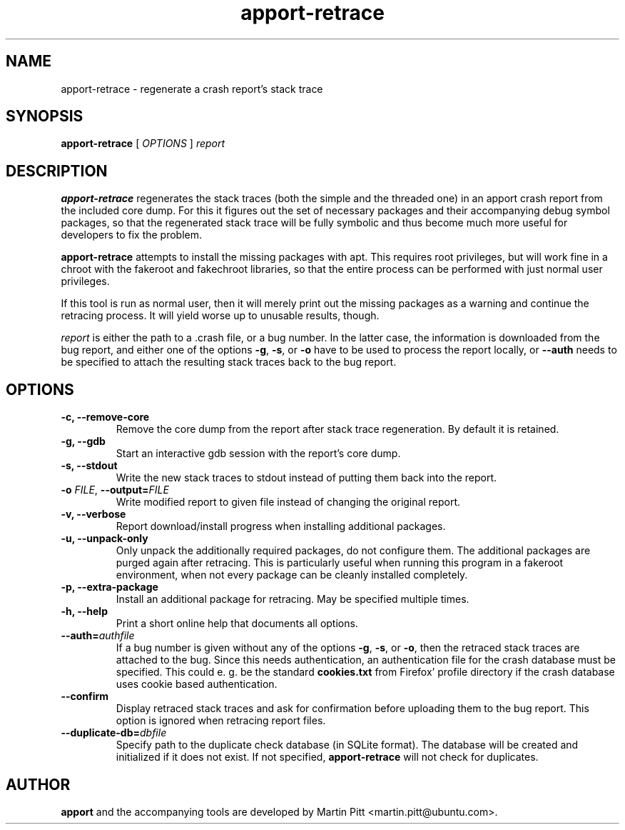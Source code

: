 .TH apport\-retrace 1 "September 09, 2006" "Martin Pitt"

.SH NAME

apport\-retrace \- regenerate a crash report's stack trace

.SH SYNOPSIS

.B apport\-retrace
[
.I OPTIONS
]
.I report

.SH DESCRIPTION

.B apport\-retrace
regenerates the stack traces (both the simple and the threaded one) in
an apport crash report from the included core dump. For this it
figures out the set of necessary packages and their accompanying debug
symbol packages, so that the regenerated stack trace will be fully
symbolic and thus become much more useful for developers to fix the
problem.

.B apport\-retrace 
attempts to install the missing packages with apt. This requires root
privileges, but will work fine in a chroot with the fakeroot and
fakechroot libraries, so that the entire process can be performed with
just normal user privileges.

If this tool is run as normal user, then it will merely print out the
missing packages as a warning and continue the retracing process. It
will yield worse up to unusable results, though.

.I report
is either the path to a .crash file, or a bug number. In the latter
case, the information is downloaded from the bug report, and either
one of the options
.B \-g\fR,
.B \-s\fR, or
.B \-o\fR
have to be used to process the report locally, or 
.B \-\-auth
needs to be specified to attach the resulting stack traces back to the
bug report.

.SH OPTIONS

.TP
.B \-c, \-\-remove\-core
Remove the core dump from the report after stack trace regeneration.
By default it is retained.

.TP
.B \-g, \-\-gdb
Start an interactive gdb session with the report's core dump.

.TP
.B \-s, \-\-stdout
Write the new stack traces to stdout instead of putting them back into
the report.

.TP
.B \-o \fIFILE\fR, \fB\-\-output=\fIFILE
Write modified report to given file instead of changing the original
report.

.TP
.B \-v, \-\-verbose
Report download/install progress when installing additional packages.

.TP
.B \-u, \-\-unpack\-only
Only unpack the additionally required packages, do not configure them.
The additional packages are purged again after retracing. This is
particularly useful when running this program in a fakeroot
environment, when not every package can be cleanly installed
completely.

.TP
.B \-p, \-\-extra\-package
Install an additional package for retracing. May be specified multiple
times.

.TP
.B \-h, \-\-help
Print a short online help that documents all options.

.TP
.B \-\-auth=\fIauthfile
If a bug number is given without any of the options
.B \-g\fR,
.B \-s\fR, or
.B \-o\fR,
then the retraced stack traces are attached to the bug.
Since this needs authentication, an authentication file for the crash
database must be specified. This could e. g. be the standard
.B cookies.txt
from Firefox' profile directory if the crash database uses
cookie based authentication.

.TP
.B \-\-confirm
Display retraced stack traces and ask for confirmation before
uploading them to the bug report. This option is ignored when
retracing report files.

.TP
.B \-\-duplicate\-db=\fIdbfile
Specify path to the duplicate check database (in SQLite format). The
database will be created and initialized if it does not exist. If not
specified,
.B apport\-retrace
will not check for duplicates.

.SH AUTHOR
.B apport
and the accompanying tools are developed by Martin Pitt
<martin.pitt@ubuntu.com>.
